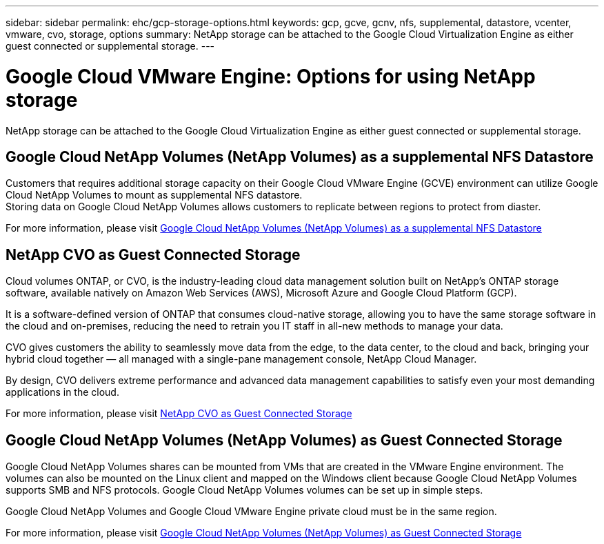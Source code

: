 ---
sidebar: sidebar
permalink: ehc/gcp-storage-options.html
keywords: gcp, gcve, gcnv, nfs, supplemental, datastore, vcenter, vmware, cvo, storage, options
summary: NetApp storage can be attached to the Google Cloud Virtualization Engine as either guest connected or supplemental storage.
---

= Google Cloud VMware Engine: Options for using NetApp storage
:hardbreaks:
:nofooter:
:icons: font
:linkattrs:
:imagesdir: ../media/

[.lead]
NetApp storage can be attached to the Google Cloud Virtualization Engine as either guest connected or supplemental storage.

== Google Cloud NetApp Volumes (NetApp Volumes) as a supplemental NFS Datastore

Customers that requires additional storage capacity on their Google Cloud VMware Engine (GCVE) environment can utilize Google Cloud NetApp Volumes to mount as supplemental NFS datastore.
Storing data on Google Cloud NetApp Volumes allows customers to replicate between regions to protect from diaster.

For more information, please visit link:gcp-ncvs-datastore.html[Google Cloud NetApp Volumes (NetApp Volumes) as a supplemental NFS Datastore]

== NetApp CVO as Guest Connected Storage

Cloud volumes ONTAP, or CVO, is the industry-leading cloud data management solution built on NetApp’s ONTAP storage software, available natively on Amazon Web Services (AWS), Microsoft Azure and Google Cloud Platform (GCP).

It is a software-defined version of ONTAP that consumes cloud-native storage, allowing you to have the same storage software in the cloud and on-premises, reducing the need to retrain you IT staff in all-new methods to manage your data.

CVO gives customers the ability to seamlessly move data from the edge, to the data center, to the cloud and back, bringing your hybrid cloud together — all managed with a single-pane management console, NetApp Cloud Manager.

By design, CVO delivers extreme performance and advanced data management capabilities to satisfy even your most demanding applications in the cloud.

For more information, please visit link:gcp-guest.html#gcp-cvo[NetApp CVO as Guest Connected Storage]

== Google Cloud NetApp Volumes (NetApp Volumes) as Guest Connected Storage

Google Cloud NetApp Volumes shares can be mounted from VMs that are created in the VMware Engine environment. The volumes can also be mounted on the Linux client and mapped on the Windows client because Google Cloud NetApp Volumes supports SMB and NFS protocols. Google Cloud NetApp Volumes volumes can be set up in simple steps.

Google Cloud NetApp Volumes and Google Cloud VMware Engine private cloud must be in the same region.

For more information, please visit link:gcp-guest.html#gcnv[Google Cloud NetApp Volumes (NetApp Volumes) as Guest Connected Storage]